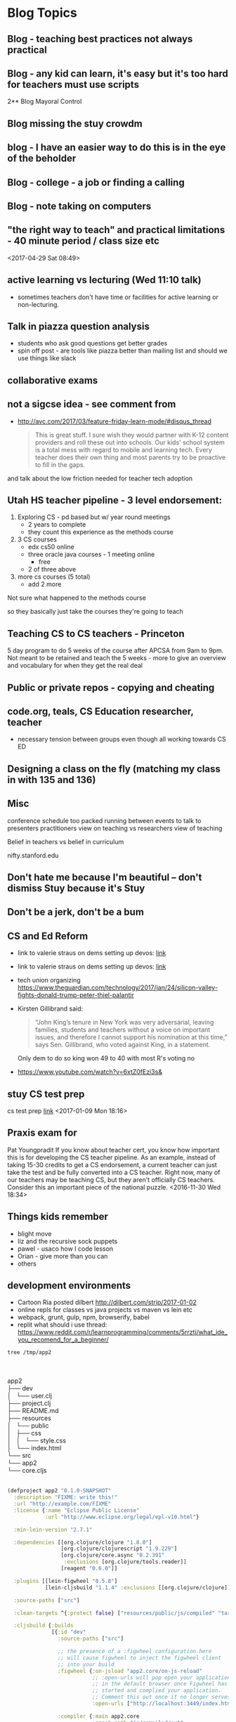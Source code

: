 * Blog Topics
** Blog - teaching best practices not always practical
** Blog - any kid can learn, it's easy but it's too hard for teachers must use scripts
2**  Blog Mayoral Control
**  Blog missing the stuy crowdm
** blog  - I have an easier way to do this is in the eye of the beholder

**  Blog - college - a job or finding a calling
**  Blog - note taking on computers 
** "the right way to teach" and practical limitations - 40 minute period / class size etc
<2017-04-29 Sat 08:49>
** active learning vs lecturing (Wed 11:10 talk)
- sometimes teachers don't have time or facilities for active
  learning or non-lecturing.
** Talk in piazza question analysis
- students who ask good questions get better grades
- spin off post - are tools like piazza better than mailing list and
  should we use things like slack
** collaborative exams
** not a sigcse idea  - see comment from
- http://avc.com/2017/03/feature-friday-learn-mode/#disqus_thread
  #+BEGIN_QUOTE
  This is great stuff. I sure wish they would partner with K-12
  content providers and roll these out into schools. Our kids' school
  system is a total mess with regard to mobile and learning
  tech. Every teacher does their own thing and most parents try to be
  proactive to fill in the gaps.
#+END_QUOTE
and talk about the low friction needed for teacher tech adoption

** Utah HS teacher pipeline - 3 level endorsement:
1. Exploring CS - pd based but w/ year round meetings 
   - 2 years to complete
   - they count this experience as the methods course
2. 3 CS courses
   - edx cs50 online
   - three oracle java courses -  1 meeting online
     - free
   - 2 of three above    
3. more cs courses (5 total)
   - add 2 more 
Not sure what happened to the methods course

so they basically just take the courses they're going to teach

** Teaching CS to CS teachers - Princeton
5 day program to do 5 weeks of the course after APCSA
from 9am to 9pm. 
Not meant to be retained and teach the 5 weeks - more to give an
overview and vocabulary for when they get the real deal 

** Public or private repos - copying and cheating
** code.org, teals, CS Education researcher, teacher
- necessary tension between groups even though all working towards CS
  ED

** Designing a class on the fly (matching my class in with 135 and 136)
** Misc

conference schedule too packed running between events to talk to presenters
practitioners view on teaching vs researchers view of teaching

Belief in teachers vs belief in curriculum

nifty.stanford.edu

** Don't hate me because I'm beautiful -- don't dismiss Stuy because it's Stuy
** Don't be a jerk, don't be a bum
** CS and Ed Reform
- link to valerie straus on dems setting up devos: [[https://www.washingtonpost.com/news/answer-sheet/wp/2017/01/21/democrats-reject-her-but-they-helped-pave-the-road-to-education-nominee-devos/?postshare=9221485044671710&tid=ss_tw-bottom&utm_term=.bb6f35e42f16][link]]
- link to valerie straus on dems setting up devos: [[https://www.washingtonpost.com/news/answer-sheet/wp/2017/01/21/democrats-reject-her-but-they-helped-pave-the-road-to-education-nominee-devos/?postshare=9221485044671710&tid=ss_tw-bottom&utm_term=.bb6f35e42f16][link]]
- tech union organizing
  https://www.theguardian.com/technology/2017/jan/24/silicon-valley-fights-donald-trump-peter-thiel-palantir
- Kirsten Gillibrand said: 
  #+BEGIN_QUOTE
  “John King’s tenure in New York was very adversarial, leaving
  families, students and teachers without a voice on important issues,
  and therefore I cannot support his nomination at this time,” says
  Sen. Gillibrand, who voted against King, in a statement.
  
  #+END_QUOTE
  Only dem to do so king won 49 to 40  with most R's voting no
- https://www.youtube.com/watch?v=6xtZ0fEzi3s&

** stuy CS test prep
 cs test prep [[http://www.kgcomputech.com/class/][link]]
 <2017-01-09 Mon 18:16>
** Praxis exam for 
Pat Youngpradit
 If you know about teacher cert, you know how important this is for
developing the CS teacher pipeline. As an example, instead of taking
15-30 credits to get a CS endorsement, a current teacher can just take
the test and be fully converted into a CS teacher. Right now, many of
our teachers may be teaching CS, but they aren't officially CS
teachers. Consider this an important piece of the national puzzle.
<2016-11-30 Wed 18:34>
** Things kids remember
- blight move
- liz and the recursive sock puppets
- pawel - usaco how I code lesson
- Orian - give more than you can
- others
** development environments
- Cartoon Ria posted dilbert http://dilbert.com/strip/2017-01-02
- online repls for classes vs java projects vs maven vs lein etc
- webpack, grunt, gulp, npm, browserify, babel 
- replit what should i use thread: https://www.reddit.com/r/learnprogramming/comments/5rrztj/what_ide_you_recomend_for_a_beginner/
#+BEGIN_SRC sh
tree /tmp/app2

#+END_SRC
#+BEGIN_VERSE


app2
├── dev
│   └── user.clj
├── project.clj
├── README.md
├── resources
│   └── public
│       ├── css
│       │   └── style.css
│       └── index.html
└── src
└── app2
└── core.cljs


#+END_VERSE

#+BEGIN_SRC clojure
(defproject app2 "0.1.0-SNAPSHOT"
  :description "FIXME: write this!"
  :url "http://example.com/FIXME"
  :license {:name "Eclipse Public License"
            :url "http://www.eclipse.org/legal/epl-v10.html"}

  :min-lein-version "2.7.1"

  :dependencies [[org.clojure/clojure "1.8.0"]
                 [org.clojure/clojurescript "1.9.229"]
                 [org.clojure/core.async "0.2.391"
                  :exclusions [org.clojure/tools.reader]]
                 [reagent "0.6.0"]]

  :plugins [[lein-figwheel "0.5.8"]
            [lein-cljsbuild "1.1.4" :exclusions [[org.clojure/clojure]]]]

  :source-paths ["src"]

  :clean-targets ^{:protect false} ["resources/public/js/compiled" "target"]

  :cljsbuild {:builds
              [{:id "dev"
                :source-paths ["src"]

                ;; the presence of a :figwheel configuration here
                ;; will cause figwheel to inject the figwheel client
                ;; into your build
                :figwheel {:on-jsload "app2.core/on-js-reload"
                           ;; :open-urls will pop open your application
                           ;; in the default browser once Figwheel has
                           ;; started and complied your application.
                           ;; Comment this out once it no longer serves you.
                           :open-urls ["http://localhost:3449/index.html"]}

                :compiler {:main app2.core
                           :asset-path "js/compiled/out"
                           :output-to "resources/public/js/compiled/app2.js"
                           :output-dir "resources/public/js/compiled/out"
                           :source-map-timestamp true
                           ;; To console.log CLJS data-structures make sure you enable devtools in Chrome
                           ;; https://github.com/binaryage/cljs-devtools
                           :preloads [devtools.preload]}}
               ;; This next build is an compressed minified build for
               ;; production. You can build this with:
               ;; lein cljsbuild once min
               {:id "min"
                :source-paths ["src"]
                :compiler {:output-to "resources/public/js/compiled/app2.js"
                           :main app2.core
                           :optimizations :advanced
                           :pretty-print false}}]}

  :figwheel {;; :http-server-root "public" ;; default and assumes "resources"
             ;; :server-port 3449 ;; default
             ;; :server-ip "127.0.0.1"

             :css-dirs ["resources/public/css"] ;; watch and update CSS

             ;; Start an nREPL server into the running figwheel process
             ;; :nrepl-port 7888

             ;; Server Ring Handler (optional)
             ;; if you want to embed a ring handler into the figwheel http-kit
             ;; server, this is for simple ring servers, if this

             ;; doesn't work for you just run your own server :) (see lein-ring)

             ;; :ring-handler hello_world.server/handler

             ;; To be able to open files in your editor from the heads up display
             ;; you will need to put a script on your path.
             ;; that script will have to take a file path and a line number
             ;; ie. in  ~/bin/myfile-opener
             ;; #! /bin/sh
             ;; emacsclient -n +$2 $1
             ;;
             ;; :open-file-command "myfile-opener"

             ;; if you are using emacsclient you can just use
             ;; :open-file-command "emacsclient"

             ;; if you want to disable the REPL
             ;; :repl false

             ;; to configure a different figwheel logfile path
             ;; :server-logfile "tmp/logs/figwheel-logfile.log"
             }


  ;; setting up nREPL for Figwheel and ClojureScript dev
  ;; Please see:
  ;; https://github.com/bhauman/lein-figwheel/wiki/Using-the-Figwheel-REPL-within-NRepl


  :profiles {:dev {:dependencies [[binaryage/devtools "0.8.2"]
                                  [figwheel-sidecar "0.5.8"]
                                  [com.cemerick/piggieback "0.2.1"]]
                   ;; need to add dev source path here to get user.clj loaded
                   :source-paths ["src" "dev"]
                   ;; for CIDER
                   ;; :plugins [[cider/cider-nrepl "0.12.0"]]
                   :repl-options {; for nREPL dev you really need to limit output
                                  :init (set! *print-length* 50)
                                  :nrepl-middleware [cemerick.piggieback/wrap-cljs-repl]}}}

)


#+END_SRC
** The death of drafting
** Will CS Ed (just pd / training) lead to weakening
all teacher certifications
** Practitioners vs research
Gart: Often it says that things like discovery learning are the best way to learn math when my experience is that it isn't so I don't take that research too seriously.
- Mark's blog https://computinged.wordpress.com/2016/05/23/what-is-the-community-of-practice-for-cs4all-teachers-suggestion-its-not-teachers/

http://crpit.com/confpapers/CRPITV114Lister.pdf


170 students
http://ims.mii.lt/ims/konferenciju_medziaga/SIGCSE'10/docs/p431.pdf
survey 
had tutors do things a little differently

http://files.eric.ed.gov/fulltext/EJ856931.pdf
Participants
One hundred twenty-six girls were voluntary participants in an after-school
and summer program called Girls Creating Games (GCG). They all live in a
small urban community in Central California and range in age from 10 to 14
years (M=11.75, SD=1.0). The girls’ self-reported ethnicity was mostly white
(58%) and Hispanic/Latina (31%); 35% of all girls reported that they speak
a language other than English at home at least some of the time. We collected
data for this part of our work from 10 pairs of girls. We ran our program six
times from spring 2003 to fall 2004. All pairs in the last cohort were audiotaped
if both partners were present on the day we taped. The mean age for this
subgroup is 11.45 (SD=0.61). These girls’ self-reported ethnicity was mostly
white (62%) and Hispanic/Latina (29%); 43% of these girls reported they
speak a language other than English at home at least some of the time. All of
these girls reported they have a computer at home they can use. 






http://ims.mii.lt/ims/konferenciju_medziaga/ICER'10/docs/p69.pdf
http://citeseerx.ist.psu.edu/viewdoc/download?doi=10.1.1.11.8151&rep=rep1&type=pdf
https://docs.google.com/viewer?url=http%3A%2F%2Fhome.cc.gatech.edu%2Fallison%2Fuploads%2F3%2Fguzdial2006.pdf
http://home.cc.gatech.edu/allison/uploads/tew2005b.pdf

** languages and choices for new Hunter CS course
** If Stuy was a charter School
who gets to chose
** Ramping up using github
** How early to take AP classes - 10th grade too young
- specializing too early
- classes too early - physics first
** Real teachers using moocs and the like (abdicating teaching responsibility)
** What community colleges can do to replace code schools
** digitqpals lesson -- teaching how to approach a problem
** companies pushing training down onto the colleges
** Teacher Movies http://www.npr.org/sections/ed/2014/12/05/368436884/what-the-movies-taught-us-about-teaching
** gateway or gatekeeper  - intentionally leaky pipeline
** Making Tests
good tests finished on time, not make kids cry, time to review not a race
** Cheating - tests and homework
** Rating schools
Fred's graduation speech
** Should we get rid of Stuy (article, test, etc)

** catwo
** Sentence Generator in scheme
:PROPERTIES:
:ID:       d1a94578-88cd-4402-a012-c8f11e1af637
:END:
** Slack
:PROPERTIES:
:ID:       88b3f6c0-9d30-4379-aa00-f1947d0510f7
:END:
** CS Ed people - fracturing programs
:PROPERTIES:
:ID:       c628d48a-47c5-4286-a9bc-62924b6b4d4c
:END:
** tests vs projects - learning for grades vs learning to lean
:PROPERTIES:
:ID:       db5ef82e-95d1-4a3a-97ad-ec78271ca2da
:END:
**** Will that be on the test
:PROPERTIES:
:ID:       cd2ca078-5d86-4e93-b01a-8ee7b6874a7e
:END:
** Scripted curriculum killing creativity (ps 158 tour)
:PROPERTIES:
:ID:       35b7c348-290f-4786-a08a-5be4e3f5ed48
:END:
** Eva S's email
:PROPERTIES:
:ID:       69893f92-8868-4225-830d-c34d6311f082
:END: 
** GWC taking all the girls
:PROPERTIES:
:ID:       f39012c5-fe77-42ce-9ac9-773a7a9037d8
:END:

** Stupid questions
:PROPERTIES:
:ID:       3c914c37-39e9-4b2c-a747-5283fbe74997
:END:
Zabari - how do I regex in find 
real question was doing a search box
Zane -- how do you store a list in sql
he really Wanted - users have tags how do we store them 
how do I use threads?
** cheating and homework help - Claire's project
:PROPERTIES:
:ID:       9af17d16-f267-4ffd-a102-3843ecf7b920
:END:
** Stuyvesant's Brand
:PROPERTIES:
:ID:       b60f9954-7593-46f5-88e7-b5a63877ec0d
:END:
** building a CS program
** Teaching as jazz, comedy, hip hop
** jim vs Gary - Force of personality
:PROPERTIES:
:ID:       e8837240-d301-4d38-8cf4-03fa9d5818fb
:END:
** Bowling ball problem lesson
:PROPERTIES:
:ID:       d2a822cf-8683-433a-910e-78eb7bdfa4d5
:END:
** Intro to recursion
:PROPERTIES:
:ID:       15fa7238-c855-4ec4-bf35-62341f9950d5
:END:
** Bessie travels as CA
*qUU* Wikis as web sites
** Edge detection as CA
**  2d Array topics - image processing
** Working out -- discussions with Danny and Topher
** Doing it right -- Jules using a faster data structure
** Alex Kasinov and USACO
** companies used to train now want colleges to do it - 

